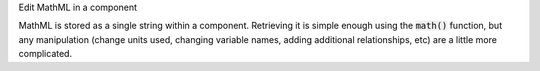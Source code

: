 .. _snippet_edit_mathml:

.. container:: toggle

  .. container:: header-left

    Edit MathML in a component

  MathML is stored as a single string within a component.
  Retrieving it is simple enough using the :code:`math()` function, but any manipulation (change units used, changing variable names, adding additional relationships, etc) are a little more complicated.

  .. tabs::

    .. code-tab:: c++

      // C++ example

    .. code-tab:: py

      # Python example
